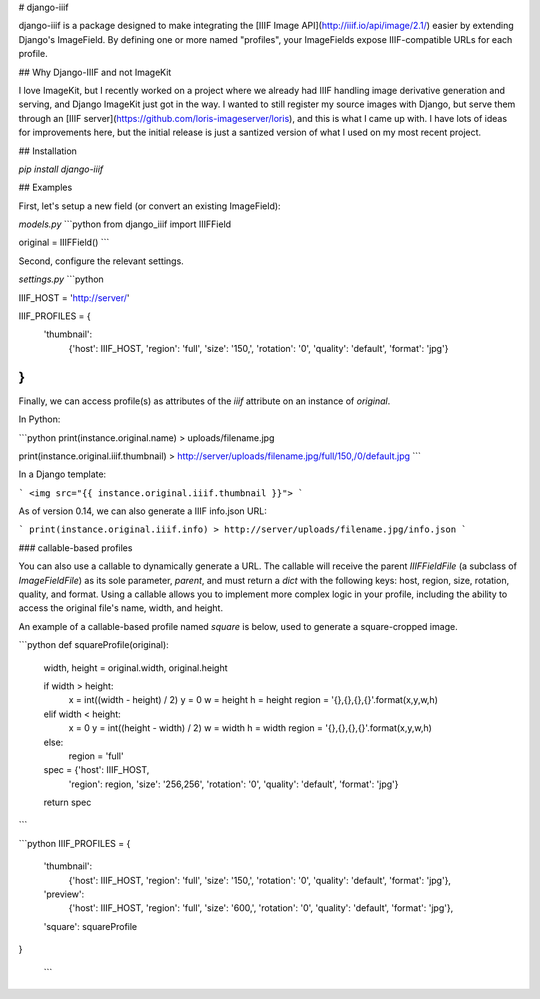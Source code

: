 # django-iiif

django-iiif is a package designed to make integrating the [IIIF Image API](http://iiif.io/api/image/2.1/) easier by extending Django's ImageField. By defining one or more named "profiles", your ImageFields expose IIIF-compatible URLs for each profile.

## Why Django-IIIF and not ImageKit

I love ImageKit, but I recently worked on a project where we already had IIIF handling image derivative generation and serving, and Django ImageKit just got in the way. I wanted to still register my source images with Django, but serve them through an [IIIF server](https://github.com/loris-imageserver/loris), and this is what I came up with. I have lots of ideas for improvements here, but the initial release is just a santized version of what I used on my most recent project.

## Installation

`pip install django-iiif`

## Examples

First, let's setup a new field (or convert an existing ImageField):


`models.py`
```python
from django_iiif import IIIFField

original = IIIFField()
```

Second, configure the relevant settings.


`settings.py`
```python

IIIF_HOST = 'http://server/'

IIIF_PROFILES = {
    'thumbnail':
        {'host': IIIF_HOST, 
        'region': 'full', 
        'size': '150,',
        'rotation': '0',
        'quality': 'default',
        'format': 'jpg'}
}
```


Finally, we can access profile(s) as attributes of the `iiif` attribute on an instance of `original`.

In Python:

```python
print(instance.original.name)
> uploads/filename.jpg

print(instance.original.iiif.thumbnail)
> http://server/uploads/filename.jpg/full/150,/0/default.jpg
```


In a Django template:

```
<img src="{{ instance.original.iiif.thumbnail }}">
```

As of version 0.14, we can also generate a IIIF info.json URL:

```
print(instance.original.iiif.info)
> http://server/uploads/filename.jpg/info.json
```


### callable-based profiles

You can also use a callable to dynamically generate a URL. The callable will receive the parent `IIIFFieldFile` (a subclass of `ImageFieldFile`) as its sole parameter, `parent`, and must return a `dict` with the following keys: host, region, size, rotation, quality, and format. Using a callable allows you to implement more complex logic in your profile, including the ability to access the original file's name, width, and height.

An example of a callable-based profile named `square` is below, used to generate a square-cropped image.


```python
def squareProfile(original):
    width, height = original.width, original.height

    if width > height:
        x = int((width - height) / 2)
        y = 0
        w = height
        h = height
        region = '{},{},{},{}'.format(x,y,w,h)
    elif width < height:
        x = 0
        y = int((height - width) / 2)
        w = width
        h = width
        region = '{},{},{},{}'.format(x,y,w,h)
    else:
        region = 'full'

    spec = {'host': IIIF_HOST, 
        'region': region, 
        'size': '256,256',
        'rotation': '0',
        'quality': 'default',
        'format': 'jpg'}
    return spec
```

```python
IIIF_PROFILES = {
    'thumbnail':
        {'host': IIIF_HOST, 
        'region': 'full', 
        'size': '150,',
        'rotation': '0',
        'quality': 'default',
        'format': 'jpg'},
    'preview':
        {'host': IIIF_HOST, 
        'region': 'full', 
        'size': '600,',
        'rotation': '0',
        'quality': 'default',
        'format': 'jpg'},
    'square': squareProfile
}

 ```